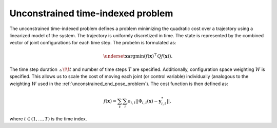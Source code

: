 ..  _unconstrained_time_indexed_problem:

Unconstrained time-indexed problem
==================================

The unconstrained time-indexed problem defines a problem minimizing the quadratic cost over a trajectory using a linearized model of the system. The trajectory is uniformly discretized in time. The state is represented by the combined vector of joint configurations for each time step. The probelm is formulated as:

.. math::

    \underset{\boldsymbol{x}}{\text{argmin}} (f(\boldsymbol{x})^\top Q f(\boldsymbol{x})).

The time step duration :math:`\vartriangle\!\!t` and number of time steps :math:`T` are specified. Additionally, configuration space weighting :math:`W` is specified. This allows us to scale the cost of moving each joint (or control variable) individually (analogous to the weighting :math:`W` used in the :ref:`unconstrained_end_pose_problem`). The cost function is then defined as:

.. math::

    f(\boldsymbol{x})=\sum_t \sum_i \rho_{i,t}||\Phi_{i,t}(\boldsymbol{x})-\boldsymbol{y}^*_{i,t}||,

where :math:`t\in(1, ..., T)` is the time index.